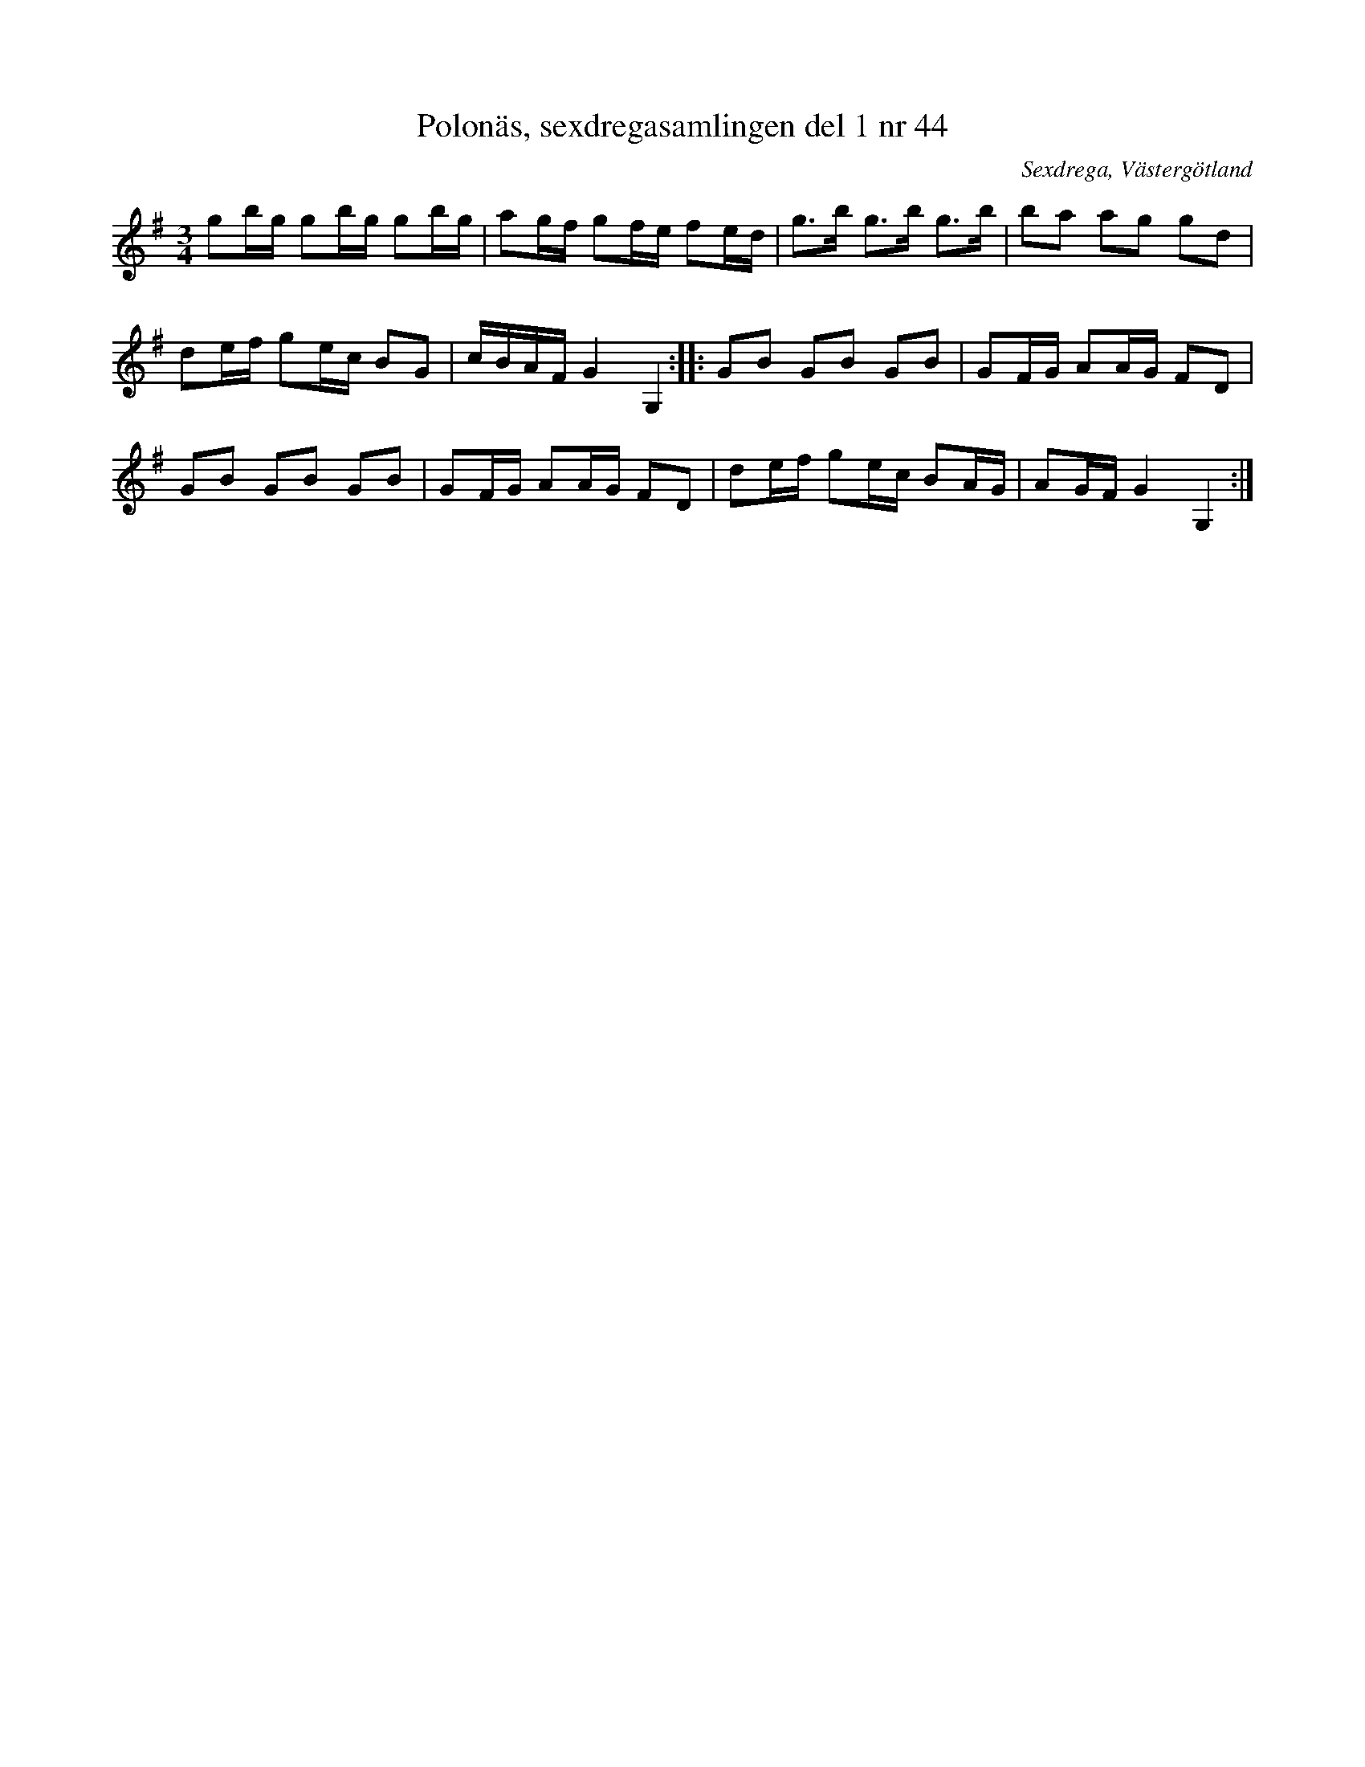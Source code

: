 %%abc-charset utf-8

X: 44
T: Polonäs, sexdregasamlingen del 1 nr 44
B: Sexdregasamlingen del 1 nr 4
O: Sexdrega, Västergötland
R: Slängpolska
S: efter Johannes Bryngelsson
Z: 2008-05-31 av Nils L
M: 3/4
L: 1/16
K: G
g2bg g2bg g2bg | a2gf g2fe f2ed | g2>b2 g2>b2 g2>b2 | b2a2 a2g2 g2d2 |
d2ef g2ec B2G2 | cBAF G4 G,4 :: G2B2 G2B2 G2B2 | G2FG A2AG F2D2 |
G2B2 G2B2 G2B2 | G2FG A2AG F2D2 | d2ef g2ec B2AG | A2GF G4 G,4 :|

